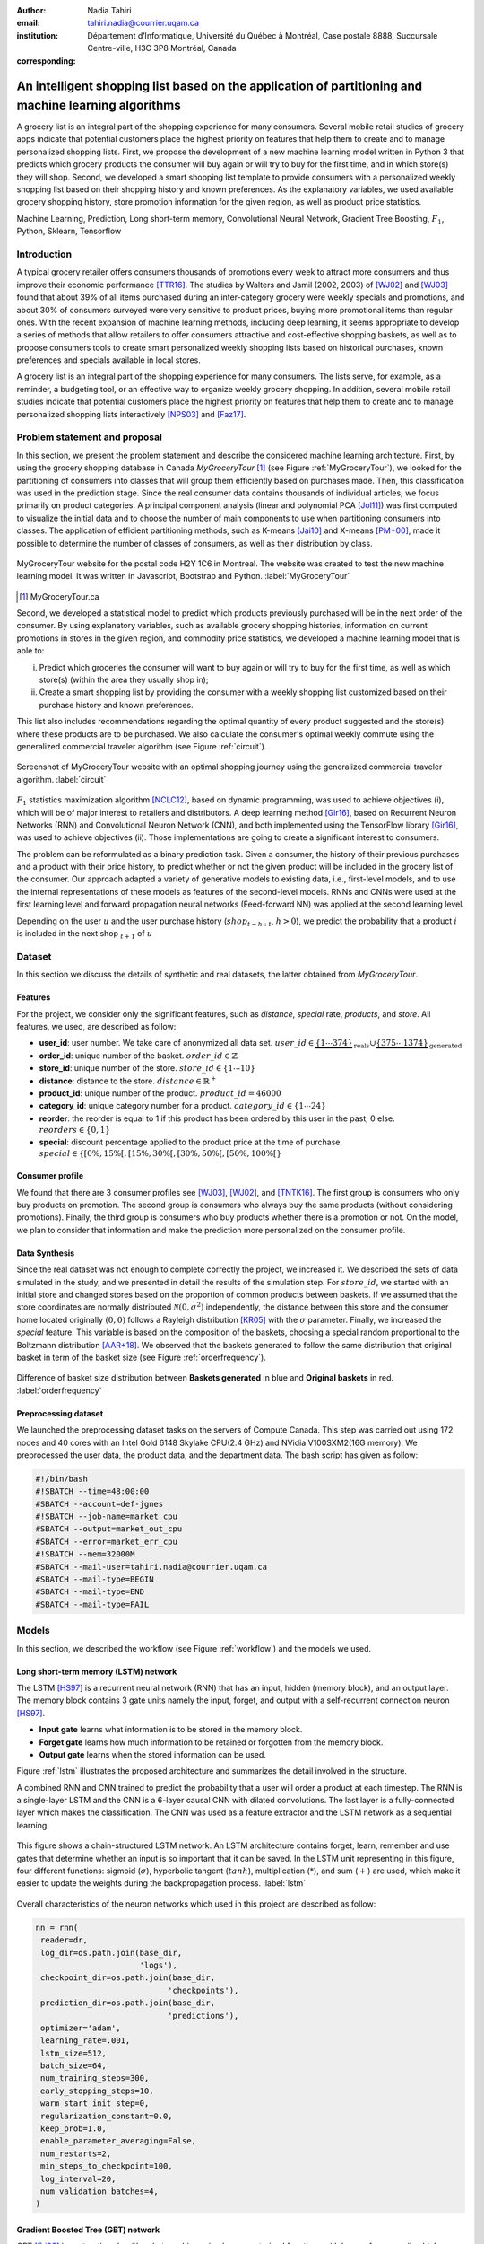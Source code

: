:author: Nadia Tahiri
:email: tahiri.nadia@courrier.uqam.ca
:institution: Département d’Informatique, Université du Québec à Montréal, Case postale 8888, Succursale Centre-ville, H3C 3P8 Montréal, Canada
:corresponding:



-----------------------------------------------------------------------------------------------------
An intelligent shopping list based on the application of partitioning and machine learning algorithms
-----------------------------------------------------------------------------------------------------

.. class:: abstract
   
  A grocery list is an integral part of the shopping experience for many consumers. Several mobile retail studies of grocery apps indicate that potential customers place the highest priority on features that help them to create and to manage personalized shopping lists. 
  First, we propose the development of a new machine learning model written in Python 3 that predicts which grocery products the consumer will buy again or will try to buy for the first time, and in which store(s) they will shop. 
  Second, we developed a smart shopping list template to provide consumers with a personalized weekly shopping list based on their shopping history and known preferences. 
  As the explanatory variables, we used available grocery shopping history, store promotion information for the given region, 
  as well as product price statistics.

.. class:: keywords

   Machine Learning, Prediction, Long short-term memory, Convolutional Neural Network, Gradient Tree Boosting, :math:`F_1`, Python, Sklearn, Tensorflow

Introduction
------------

A typical grocery retailer offers consumers thousands of promotions every week 
to attract more consumers and thus improve their economic performance [TTR16]_. 
The studies by Walters and Jamil (2002, 2003) of [WJ02]_ and [WJ03]_ found that about 39% of all items purchased 
during an inter-category grocery were weekly specials and promotions, and about 30% of consumers 
surveyed were very sensitive to product prices, buying more promotional items than regular ones. 
With the recent expansion of machine learning methods, including deep learning, 
it seems appropriate to develop a series of methods that allow retailers to offer consumers attractive 
and cost-effective shopping baskets, as well as to propose consumers tools 
to create smart personalized weekly shopping lists based on historical purchases, 
known preferences and specials available in local stores.

A grocery list is an integral part of the shopping experience for many consumers. 
The lists serve, for example, as a reminder, a budgeting tool, 
or an effective way to organize weekly grocery shopping. 
In addition, several mobile retail studies indicate that potential customers place 
the highest priority on features that help them to create and to manage personalized 
shopping lists interactively [NPS03]_ and [Faz17]_.

Problem statement and proposal
------------------------------

In this section, we present the problem statement and describe the considered machine learning architecture.
First, by using the grocery shopping database in Canada `MyGroceryTour` [#]_ (see Figure :ref:`MyGroceryTour`), 
we looked for the partitioning of consumers into classes that will group 
them efficiently based on purchases made. 
Then, this classification was used in the prediction stage. 
Since the real consumer data contains thousands of individual articles; we focus primarily on product categories. 
A principal component analysis (linear and polynomial PCA [Jol11]_) was first computed to visualize the initial data  
and to choose the number of main components to use when partitioning consumers into classes. 
The application of efficient partitioning methods, such as K-means [Jai10]_ and X-means [PM+00]_, 
made it possible to determine the number of classes of consumers, as well as their distribution by class.

.. figure:: figures/trois_magasins.png
   :align: center
   
   MyGroceryTour website for the postal code H2Y 1C6 in Montreal. 
   The website was created to test the new machine learning model. 
   It was written in Javascript, Bootstrap and Python. :label:`MyGroceryTour` 

.. [#] MyGroceryTour.ca

Second, we developed a statistical model to predict which products previously purchased will be 
in the next order of the consumer. By using explanatory variables, such as available grocery shopping histories, 
information on current promotions in stores in the given region, and commodity price statistics, 
we developed a machine learning model that is able to:

i. Predict which groceries the consumer will want to buy again or will try to buy for the first time, as well as which store(s) (within the area they usually shop in);
ii. Create a smart shopping list by providing the consumer with a weekly shopping list customized based on their purchase history and known preferences. 

This list also includes recommendations regarding the optimal quantity of every product suggested and the store(s)  
where these products are to be purchased. We also calculate the consumer's optimal weekly commute 
using the generalized commercial traveler algorithm (see Figure :ref:`circuit`).

.. figure:: figures/mygrocerytour_circuit.png
   :align: center
   
   Screenshot of MyGroceryTour website with an optimal shopping journey using the generalized commercial traveler algorithm. :label:`circuit`

:math:`F_1` statistics maximization algorithm [NCLC12]_, 
based on dynamic programming, was used to achieve objectives (i), 
which will be of major interest to retailers and distributors. 
A deep learning method [Gir16]_, based on Recurrent Neuron Networks (RNN) 
and Convolutional Neuron Network (CNN), and both implemented using the TensorFlow library [Gir16]_, 
was used to achieve objectives (ii). Those implementations are going to create a significant interest to consumers.

The problem can be reformulated as a binary prediction task. Given a consumer, 
the history of their previous purchases and a product with their price history, 
to predict whether or not the given product will be included in the grocery list of the consumer. 
Our approach adapted a variety of generative models to existing data, i.e., 
first-level models, and to use the internal representations of 
these models as features of the second-level models. 
RNNs and CNNs were used at the first learning level 
and forward propagation neural networks (Feed-forward NN) 
was applied at the second learning level.

Depending on the user :math:`u` and the user purchase history
(:math:`shop_{t-h:t}`, :math:`h > 0`), we predict the probability that a product :math:`i` is included 
in the next shop :math:`_{t+1}` of :math:`u`

Dataset
-------
In this section we discuss the details of synthetic and real datasets,
the latter obtained from `MyGroceryTour`.

Features
========

For the project, we consider only the significant features, 
such as `distance`, `special` rate, `products`, and `store`. 
All features, we used, are described as follow:

- **user\_id**: user number. We take care of anonymized all data set. :math:`user\_id \in \underbrace{\{1 \cdots 374\}}_{\text{reals}} \cup \underbrace{\{375 \cdots 1374\}}_{\text{generated}}`
- **order\_id**: unique number of the basket. :math:`order\_id \in \mathbb{Z}`
- **store\_id**: unique number of the store. :math:`store\_id \in \{1 \cdots 10\}` 
- **distance**: distance to the store. :math:`distance \in \mathbb{R}^+`
- **product\_id**: unique number of the product. :math:`product\_id = 46 000`
- **category\_id**: unique category number for a product. :math:`category\_id \in \{1 \cdots 24\}`  
- **reorder**: the reorder is equal to 1 if this product has been ordered by this user in the past, 0 else. :math:`reorders \in \{0,1\}`
- **special**: discount percentage applied to the product price at the time of purchase. :math:`special \in \{[0\%,15\%[, [15\%,30\%[, [30\%,50\%[, [50\%,100\%[\}`
     
Consumer profile
================

We found that there are 3 consumer profiles see [WJ03]_, [WJ02]_, and [TNTK16]_. 
The first group is consumers who only buy products on promotion.
The second group is consumers who always buy the same products (without considering promotions).
Finally, the third group is consumers who buy products whether there is a promotion or not.
On the model, we plan to consider that information and make the prediction more personalized on the consumer profile.

Data Synthesis
==============

Since the real dataset was not enough to complete correctly the project, we increased it.
We described the sets of data simulated in the study, 
and we presented in detail the results of the simulation step.
For :math:`store\_id`, we started with an initial store and changed stores based on the proportion of common products between baskets.
If we assumed that the store coordinates are normally distributed :math:`\mathcal{N}(0,\sigma^2)` independently, 
the distance between this store and the consumer home located originally :math:`(0,0)` follows a Rayleigh distribution [KR05]_ with the :math:`\sigma` parameter.
Finally, we increased the `special` feature. This variable is based on the composition of the baskets, choosing a special random proportional to the Boltzmann distribution [AAR+18]_.
We observed that the baskets generated to follow the same distribution that original basket in term of the basket size 
(see Figure :ref:`orderfrequency`).

.. figure:: figures/order_frequency.png
   :align: center
     
   Difference of basket size distribution between **Baskets generated** in blue and **Original baskets** in red.  :label:`orderfrequency`

Preprocessing dataset
=====================

We launched the preprocessing dataset tasks on the servers of Compute Canada. This step was carried out using 172 nodes 
and 40 cores with an Intel Gold 6148 Skylake CPU(2.4 GHz) and  NVidia V100SXM2(16G memory). We preprocessed the user data, 
the product data, and the department data. The bash script has given as follow:

.. code-block:: bash

   #!/bin/bash
   #!SBATCH --time=48:00:00
   #SBATCH --account=def-jgnes
   #!SBATCH --job-name=market_cpu
   #SBATCH --output=market_out_cpu
   #SBATCH --error=market_err_cpu
   #!SBATCH --mem=32000M
   #SBATCH --mail-user=tahiri.nadia@courrier.uqam.ca
   #SBATCH --mail-type=BEGIN
   #SBATCH --mail-type=END
   #SBATCH --mail-type=FAIL

Models
------

In this section, we described the workflow (see Figure :ref:`workflow`) and the models we used.

Long short-term memory (LSTM) network
=====================================

The LSTM [HS97]_ is a recurrent neural network (RNN) that has an input, hidden (memory block), and an output layer. 
The memory block contains 3 gate units namely the input, forget, 
and output with a self-recurrent connection neuron [HS97]_.

- **Input gate** learns what information is to be stored in the memory block.
- **Forget gate** learns how much information to be retained or forgotten from the memory block.
- **Output gate** learns when the stored information can be used.

Figure :ref:`lstm` illustrates the proposed architecture and summarizes the detail involved in the structure. 

A combined RNN and CNN trained to predict the probability that a user will order a product at each timestep. 
The RNN is a single-layer LSTM and the CNN is a 6-layer causal CNN with dilated convolutions.
The last layer is a fully-connected layer which makes the classification.
The CNN was used as a feature extractor and the LSTM network as a sequential learning.

.. figure:: figures/lstm.png
   :align: center 
  
   This figure shows a chain-structured LSTM network. An LSTM architecture contains forget, learn, remember and use gates that determine whether an input is so important  that  it  can  be  saved.  
   In  the  LSTM  unit representing in this figure, four different functions: sigmoid (:math:`\sigma`), hyperbolic tangent (:math:`tanh`), multiplication (:math:`*`), and sum (:math:`+`) are used, 
   which make it easier to update the weights during the backpropagation process. :label:`lstm`

Overall characteristics of the neuron networks which used in this project are described as follow:

.. code-block:: python

    nn = rnn(
     reader=dr,
     log_dir=os.path.join(base_dir, 
                          'logs'),
     checkpoint_dir=os.path.join(base_dir, 
                                'checkpoints'),
     prediction_dir=os.path.join(base_dir, 
                                'predictions'),
     optimizer='adam',
     learning_rate=.001,
     lstm_size=512,
     batch_size=64,
     num_training_steps=300,
     early_stopping_steps=10,
     warm_start_init_step=0,
     regularization_constant=0.0,
     keep_prob=1.0,
     enable_parameter_averaging=False,
     num_restarts=2,
     min_steps_to_checkpoint=100,
     log_interval=20,
     num_validation_batches=4,
    )

Gradient Boosted Tree (GBT) network
===================================

GBT [Fri02]_ is an iterative algorithm that combines simple parameterized functions with low performance 
(i.e. high prediction error) to produce a highly accurate prediction rule. GBT utilizes an ensemble of weak
learners to boost performance; this makes it a good candidate model for predicting the grocery shopping list. 
It requires little data preprocessing and tuning of parameters while yielding interpretable results, 
with the help of partial dependency plots and other investigative tools. 
Further, GBT can model complex interactions in a simple fashion and be applied in both classification and 
regression with a variety of response distributions including Gaussian [Car03]_, Bernoulli [CMW16]_, Poisson [PJ73]_, and Laplace [Tay19]. 
Finally, missing values in the collected data can be easily managed.
Moreover, in this study, we denote frequently missing data in the history grocery list by the user, that is why this technique is more adapted.

The data is divided into 2 groups (training and validation) which comprise 90% and 10% of the data respectively.
The final model has two neuron networks and a GBT classifier.
Once trained, it was used to predict in real time what would be the basket consumer, based on the history of purchases and current promotions in neighboring stores.
Based on the validation loss function, we eliminated the LSTM Rays and LSTM model size (see Figure :ref:`lstm`).

First level model (feature extraction)
======================================

Our goal is to find a diverse set of representations using neural networks (see Table 1). 
Table 1 summarizes top-level models used by the algorithm and we described each type of model used for every representation (e.g. `Products`, `Category`, `Size of the basket`, and `Users`).
We estimated the probability of the :math:`product_i` to be include to 
the next basket :math:`order_{t+1}` with :math:`orders_{t-h}`, 
with :math:`t` represents the actual time, 
:math:`t+1` represents the next time,
and :math:`t-h` represents all previous time (i.e. historical time).
We decomposed the matrix {user,product} by two matrices one corresponding to the user and another to the product.
We predicted the probability to have the :math:`product_i` on the next :math:`order_{t+1}` 
knowing the historical purchases of this user. We used one LSTM with 300 neurons.
We also predicted the probability that the :math:`product_i` is included for which category. 
Finally, we estimated the size of the next order minimizing the root mean square error (RMSE).

.. raw:: latex

   \begin{table}

     \begin{longtable}{lcc}
     \hline
     \textbf{Representation} & \textbf{Description} & \textbf{Type}\tabularnewline
     \hline
     \textcolor{blue}{Products} & \textcolor{blue}{\begin{tabular}{@{}c@{}} Predicts P$(\text{product}_{i}\in \text{order}_{t+1})$\\ with orders$_{t-h,t}$, $h>0$.\end{tabular}}& \textcolor{blue}{\begin{tabular}{@{}c@{}}LSTM\\ (300 neurons)\end{tabular}} \\
     \hline
     Categories & Predicts P$(\exists i:\text{product}_{i,t+1} \in \text{category}_r)$. & \begin{tabular}{@{}c@{}}LSTM\\ (300 neurons)\end{tabular}\\
     \hline
     Size & Predict the size of the order$_{t+1}$. & \begin{tabular}{@{}c@{}}LSTM\\ (300 neurons)\end{tabular}\\
     \hline
     \textcolor{blue}{\begin{tabular}{@{}c@{}}Users \\ Products \end{tabular}} & \textcolor{blue}{Decomposed $V_{(u \times p)}=W_{(u \times d)} H^T_{(p \times d)}$} & \textcolor{blue}{\begin{tabular}{@{}c@{}}Dense\\ (50 neurons)\end{tabular}}\\
     \hline
     \end{longtable}

     \caption{Top-level models used.}
         \label{tab:model1}

   \end{table}

Latent representations of entities (embeddings)
===============================================

For each :math:`a \in \mathcal{A}`, an embedding :math:`T:\mathcal{A} \rightarrow \mathbb{R}^{d}` returns a vector :math:`d`-dimensionel.
If :math:`\mathcal{A} \subset \mathbb{Z}`, :math:`T` is a matrix :math:`|\mathcal{A}|\times d` learned by backpropagation. We represented in Table 2 all dimensions of each model used.

.. raw:: latex

    \begin{table}
        
        \begin{longtable}{lcc}
        \hline
        \textbf{Model} & \textbf{Embedding} & \textbf{Dimensions}\tabularnewline
        \hline
        LSTM Products & Products & $49,684 \times 300$\\
        \hline
        LSTM Products & Catégories & $24 \times 50$\\
        \hline
        LSTM Products & Departments & $50 \rightarrow 10$\\
        \hline
        LSTM Products & Users & $1,374 \times 300$\\
        \hline
        NNMF & Users & $1,374 \times 25$\\
        \hline
        NNMF & Products & $49,684 \times 25$\\
        \hline        
        \end{longtable}

        \caption{Dimensions of the representations learned by different models.}
        \label{tab:model2}

    \end{table}

Second level model: Composition of baskets
==========================================

The final basket is chosen according to the final reorganization probabilities, choosing the subset of products with the expected maximum :math:`F_1` score, see [LEN14]_ and [NCLC12]_.
This score is frequently used especially when the relevant elements are scarce.

.. math::
   
   \max_\mathcal{P} \mathbb{E}_{p'\in \mathcal{P}}[F_1(\mathcal{P})]=\max_\mathcal{P}\mathbb{E}_{p'\in \mathcal{P}}\bigg[\frac{2\sum_{i\in \mathcal{P}}\text{TP}(i)}{\sum_{i\in \mathcal{P}}(2\text{VP}(i)+\text{FN}(i)+\text{FP}(i))}\bigg],

where True Positive :math:`(TP)=\mathbb{I}[\lfloor p(i)\rceil=1]\mathbb{I}[R_i=1]`, False Negative :math:`(FN)=\mathbb{I}[\lfloor p(i)\rceil=0]\mathbb{I}[R_i=1]`, False Positive :math:`(FP)=\mathbb{I}[\lfloor p(i)\rceil=1]\mathbb{I}[R_i=0]` and :math:`R_i=1`if the product :math:`i` was bought in the basket :math:`p'\in \mathcal{P}`, else :math:`0`.\\
We used :math:`\mathbb{E}_{X}[F_1(Y)]=\sum_{x\in X}F_1(Y=y|x)P(X=x)`

.. figure:: figures/workflow.png
   :align: center
   :scale: 29%
   
   The graphical illustration of the proposed model trying to predict the next basket in term of the list of product. 
   The first level of the model used LSTM and NNMF. 
   The second level of the model applied GBT.
   Finally, the last test considered to predict the next basket by using :math:`F_1`. :label:`workflow`

Statistics
==========

We present the obtained results using proposed method in this section. 
As well as the metrics (see Equations 1-6) that are utilized to evaluate the performance of methods.

Statistic score
===============

The *accuracy* of a test is its capability to recognize the classes properly. 
To evaluate the accuracy of the model, we should define the percentage 
of true positive and true negative in all estimated cases, 
i.e. the sum of true positive, true negative, false positive, and false negative.
Statistically, this metric can be identified as follow:

.. math::
   :label: e:matrix
   
   Accuracy = \frac{(TP+TN)}{(TP+TN+FP+FN)}

where:

- **TP** is True Positive, i.e. the number of positively labeled data, which have been classified as `Positive`, correct class,
- **FP** is False Positive, i.e. the number of negatively labeled data, which falsely have been classified as `Positive`,
- **TN** is True Negative, i.e. the number of negatively labeled data, which have been classified as `Negative`, correct class, and 
- **FN** is False Negative, i.e.  the number of positively labeled data, which falsely have been classified as `Negative`.

The *precision* is a description of random errors, a measure of statistical variability.
The formula of precision is the ratio between TP with all truth data (positive or negative). 
The Equation is described as follow:

.. math::
   :label: e:matrix
   
   Precision = \frac{TP}{(TP+FP)}

The *recall* or *sensitivity* or *TP Rate* is defined as the number of true positive data labeled divided by 
the total number of TP and FN labeled data.

.. math::
  :label: e:matrix
  
   Recall = Sensitivity = TP Rate = \frac{TP}{(TP+FN)}

The *F-measure* or :math:`F_1` precise the classifier, as well as how robust it is (does not miss a significant number of instances).

.. math::
   :label: e:matrix
   
   F-measure = F1 = \frac{2TP}{(2TP + FP + FN)} 

Finally, we evaluated the model by *FP Rate* which corresponds to the ratio between FP and sum of TN and FP.

.. math::
   :label: e:matrix
   
   FP Rate = FPR = \frac{FP}{(TN+FP)} 
   
We examined these six evaluation metrics on this study.

Python Script
-------------

The final reorder probabilities are a weighted average of the outputs from the second-level models. The final basket is chosen by using these probabilities and choosing the product subset with maximum expected F1-score.
The select_products function in Python script is the following:

.. code-block:: python
    :linenos:
    
    from f1_optimizer import F1Optimizer

    def select_products(x):
     series = pd.Series()

     for prod in x['product_id'][x['label'] > 0.5:
       if prod != 0:
        true_products = [str(prod)].values]
       else:
        true_products = ['None'].values]

     if true_products:
      true_products = ' '.join(true_products)
     else:
      true_products = 'None'

     prod_preds_dict = dict(zip(x['product_id'].values,
                                x['prediction'].values))
     none_prob = prod_preds_dict.get(0, None)
     del prod_preds_dict[0]

     other_products = np.array(prod_preds_dict.keys())
     other_probs = np.array(prod_preds_dict.values())

     idx = np.argsort(-1*other_probs)
     other_products = other_products[idx]
     other_probs = other_probs[idx]

     opt = F1Optimizer.max_expectation(other_probs,
                                       none_prob)

     best_prediction = ['None'] if opt[1] else []
     best_prediction += list(other_products[:opt[0]])

     if best_prediction:
      predicted_products = ' '.join(map(str, 
                                    best_prediction))
     else:
      predicted_products = 'None'

     series['products'] = predicted_products
     series['true_products'] = true_products

     return true_products, predicted_products, opt[-1]

Results
-------

Figure :ref:`productpca` illustrates PCA of 20 random products projected in 2 dimensions. 
The results show clearly the cluster of Pasta sauce with Pasta group. 
In fact, this result can identify consumer buying behavior.

.. figure:: figures/product_pca.png
   :align: center
   :scale: 25%
   
   Embeddings of 20 random products projected in 2 dimensions. :label:`productpca`

:math:`F_1` in Figure :ref:`violon` (a) shows that the profiles of all promotions are similar. 
In the perspective of this work, it will be interesting to include weight base on statistic value. 
In Statistic Canada - 2017, only 5% of all promotions are more than 50% promoted, 95% of all promotions are less than 50%. 
Weightings are needed to give the model more robust. 
Figure :ref:`violon` (b) indicates that all shops follow the same profiles in the model. 

.. figure:: figures/violon.png
   :align: center
   :scale: 20%
   :figclass: wt
   
   Distribution of :math:`F_1` measures against stores (a) and rebates (b). :label:`violon`

Figure :ref:`productsF1` and Table 3 indicates that the values of :math:`F_1` metric to all products. 
Some products are easy to predict with the value of :math:`F_1` > 0 and 
some products are so hard to predict with the value of :math:`F_1` < 0. 
For the first group, they are products includes on restriction regime 
such as `diet cranberry fruit juice`, `purified water`, and `total 0% blueberry acai greek yogurt`.

.. raw:: latex
    
    \begin{table}

        \begin{longtable}{lc}
        \hline
                                      \textbf{Product} &        \textbf{$F_1$} \\
        \hline
    Gogo Squeez Organic Apple Strawberry Applesauce &  0.042057 \\
            Organic AppleBerry Applesauce on the Go &  0.042057 \\
                           Carrot And Celery Sticks &  0.042057 \\
             Gluten Free Peanut Butter Berry  Chewy &  0.042057 \\
                   Organic Italian Balsamic Vinegar &  0.049325 \\ 
        \hline
                         Diet Cranberry Fruit Juice &  0.599472 \\
                                     Purified Water &  0.599472 \\
     Vanilla Chocolate Peanut Butter Ice Cream Bars &  0.599472 \\
  Total 0\% with Honey Nonfat Greek Strained Yogurt &  0.590824 \\
              Total 0\% Blueberry Acai Greek Yogurt &  0.590824 \\
        \hline
        \end{longtable}
		\caption{The average value of $F_1$ for all products considered.}
    \end{table}   

.. figure:: figures/products_F1.png
   :align: center
   :scale: 20%
   
   Distribution of :math:`F_1` measures relative to products around average. :label:`productsF1`
	
.. raw:: latex
    
    \begin{table}

        \begin{longtable}{|l|c|}
        \hline
           \textbf{Product} &  \textbf{Number of baskets} \\
        \hline
                     Banana &   6138 \\
               Strawberries &   3663 \\
       Organic Baby Spinach &   1683 \\
                      Limes &   1485 \\
                 Cantaloupe &   1089 \\
              Bing Cherries &    891 \\
         Small Hass Avocado &    891 \\
         Organic Whole Milk &    891 \\
                Large Lemon &    792 \\
 Sparkling Water Grapefruit &    792 \\
        \hline
        \end{longtable}
        \caption{The 10 most popular products included in the predicted baskets.}
  \end{table}
	
.. figure:: figures/pearsonr.png
   :align: center

   Distribution of :math:`F_1` measures against consumers and products. :label:`pearsonr`

We evaluated the model with the statistics score given in Section 'Statistic score'.

Conclusions and Future Work
---------------------------

We analyzed grocery shopping data generated by the consumers of the site `MyGroceryTour`.
We developed a new machine learning model to predict which grocery products the consumer will
buy and in which store(s) of the region he/she will do grocery shopping.
We created an intelligent shopping list based on the shopping history of consumer and his/her
known preferences.
The originality of the approach, compared to the existing algorithms, is that in addition to the
purchase history we also consider promotions, possible purchases in different stores and the
distance between these stores and the home of the consumer.

We have modelled the habits of the site's consumers
MyGroceryTour with the help of deep neural networks.
We used two types of neural networks during
Learning: Recurrent Neural Networks (RNN) and Networks
forward-propagating neurons (Feedforward NN).
The value of the :math:`F_1` statistic that represents the quality of the model
need to be increasing on the next step. The constant influx of new data on *MyGroceryTour*
improved the model over time.
The originality of the approach, compared to existing algorithms,
is that in addition to the purchase history we also consider the
promotions, possible purchases in different stores and distance
between these stores and the consumer's home.

In future work, we plan to predict the next grocery shop and to include the product quantities on the basket proposed to the user. 
We suggest also to ponderate the algorithm with the distance between shop and user home coordinates to the promotion rate.

Acknowledgments
---------------

The authors thank PyCon Canada for their valuable comments on this project. This work used
resources of the Calcul Canada. This work was supported by Natural Sciences 
and Engineering Research Council of Canada and Fonds de Recherche sur la Nature et Technologies of Quebec. 
The funds provided by these funding institutions have been used. We would like to thanks SciPy conference 
and anonymous reviewers for their valuable comments on this manuscript.

Abbreviations
-------------

- CNN - Convolutional Neural Network
- GBT  - Gradient Tree Boosting
- LSTM - Long short-term memory
- ML - Machine Learning
- NN - Neuron Networks
- PCA - Principal Component Analysis
- RMSE - Root Mean Square Error
- RNN - Recurrent Neuron Networks


References
----------

.. [AAR+18] Amin, Mohammad H., Evgeny Andriyash, Jason Rolfe, Bohdan Kulchytskyy, and Roger Melko. 
            Quantum boltzmann machine.
            Physical Review X, 8(2):021050, 2018.
.. [Car03] Rasmussen, Carl Edward. Gaussian processes in machine learning.
           In Summer School on Machine Learning, pages 63:71. Springer, Berlin, Heidelberg, 2003.
.. [CMW16] Maddison, Chris J., Andriy Mnih, and Yee Whye Teh. 
           The concrete distribution: A continuous relaxation of discrete random variables. 
           arXiv preprint arXiv:1611.00712, 2016.
.. [Faz17] Fatlume Fazliu. En utforskande studie: inköpslistor som app, 2017.
.. [Fri02] Jerome H Friedman. Stochastic gradient boosting. Computational
           Statistics & Data Analysis, 38(4):367–378, 2002.
.. [GBC16] Ian Goodfellow, Yoshua Bengio, and Aaron Courville. Deep
           learning. MIT press, 2016.
.. [Gir16] Sanjay Surendranath Girija. Tensorflow: Large-scale machine
           learning on heterogeneous distributed systems. Software available
           from tensorflow. org, 2016.
.. [HS97] Sepp Hochreiter and Jurgen Schmidhuber. Long short-term memory.
          Neural computation, 9(8):1735–1780, 1997.
.. [Jai10] Anil K Jain. Data clustering: 50 years beyond k-means. Pattern
           recognition letters, 31(8):651–666, 2010.
.. [Jol11] Ian Jolliffe. Principal component analysis. Springer, 2011.
.. [KR05] Debasis Kundu and Mohammad Z Raqab. Generalized rayleigh
          distribution: different methods of estimations. Computational
          statistics & data analysis, 49(1):187–200, 2005.
.. [LEN14] Zachary C Lipton, Charles Elkan, and Balakrishnan
           Naryanaswamy. Optimal thresholding of classifiers to maximize
           f1 measure. In Joint European Conference on Machine Learning
           and Knowledge Discovery in Databases, pages 225–239. Springer,
           2014.
.. [NCLC12] Ye Nan, Kian Ming Chai, Wee Sun Lee, and Hai Leong Chieu.
            Optimizing f-measure: A tale of two approaches. arXiv preprint
            arXiv:1206.4625, 2012.
.. [NPS03] Erica Newcomb, Toni Pashley, and John Stasko. Mobile computing
           in the retail arena. In Proceedings of the SIGCHI Conference
           on Human Factors in Computing Systems, pages 337–344. ACM,
           2003.
.. [PJ73] Consul, Prem C., and Gaurav C. Jain. 
          A generalization of the Poisson distribution. 
          Technometrics 15(4):791-799, (1973).
.. [PM+00] Dan Pelleg, Andrew W Moore, et al. X-means: extending kmeans
           with efficient estimation of the number of clusters. In Icml,
           volume 1, pages 727–734, 2000.
.. [Tay19] Taylor, James W. Forecasting value at risk and expected shortfall using a 
           semiparametric approach based on the asymmetric Laplace distribution.
           Journal of Business & Economic Statistics 37(1):121-133, 2019.
.. [TNTK16] Arry Tanusondjaja, Magda Nenycz-Thiel, and Rachel Kennedy.
            Understanding shopper transaction data: how to identify crosscategory
            purchasing patterns using the duplication coefficient.
            International Journal of Market Research, 58(3):401–419, 2016.
.. [TTR16] Arry Tanusondjaja, Giang Trinh, and Jenni Romaniuk. Exploring
           the past behaviour of new brand buyers. International Journal of
           Market Research, 58(5):733–747, 2016.
.. [WJ02] Rockney Walters and Maqbul Jamil. Measuring cross-category
          specials purchasing: theory, empirical results, and implications.
          Journal of Market-Focused Management, 5(1):25–42, 2002.
.. [WJ03] Rockney G Walters and Maqbul Jamil. Exploring the relationships
          between shopping trip type, purchases of products on promotion,
          and shopping basket profit. Journal of Business Research,
          56(1):17–29, 2003.

